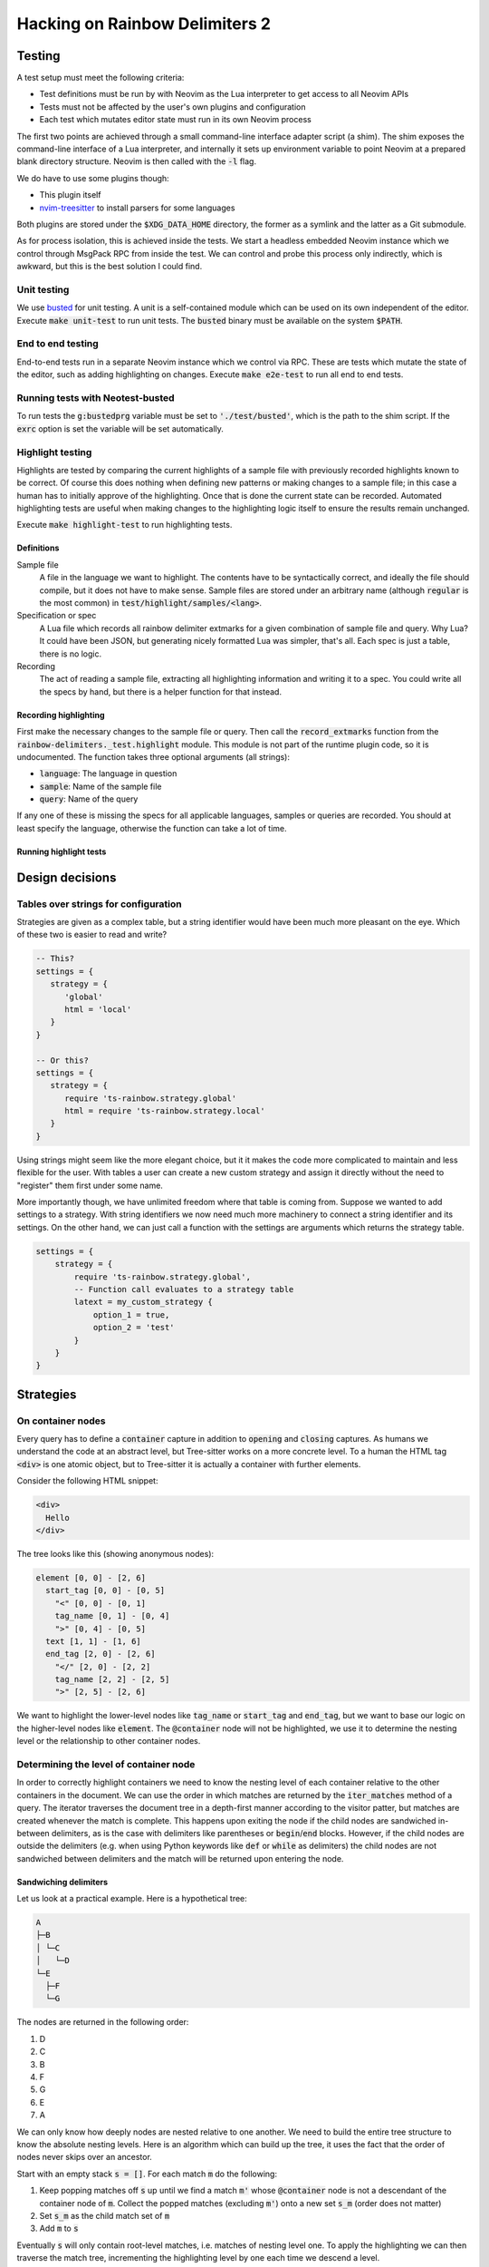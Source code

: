 .. default-role:: code

#################################
 Hacking on Rainbow Delimiters 2
#################################


Testing
#######


A test setup must meet the following criteria:

- Test definitions must be run by with Neovim as the Lua interpreter to get
  access to all Neovim APIs
- Tests must not be affected by the user's own plugins and configuration
- Each test which mutates editor state must run in its own Neovim process

The first two points are achieved through a small command-line interface
adapter script (a shim).  The shim exposes the command-line interface of a Lua
interpreter, and internally it sets up environment variable to point Neovim at
a prepared blank directory structure.  Neovim is then called with the `-l`
flag.

We do have to use some plugins though:

- This plugin itself
- nvim-treesitter_ to install parsers for some languages

Both plugins are stored under the `$XDG_DATA_HOME` directory, the former as a
symlink and the latter as a Git submodule.

As for process isolation, this is achieved inside the tests.  We start a
headless embedded Neovim instance which we control through MsgPack RPC from
inside the test.  We can control and probe this process only indirectly, which
is awkward, but this is the best solution I could find.


Unit testing
============

We use busted_ for unit testing.  A unit is a self-contained module which can
be used on its own independent of the editor.  Execute `make unit-test` to run
unit tests.  The `busted` binary must be available on the system `$PATH`.

End to end testing
==================

End-to-end tests run in a separate Neovim instance which we control via RPC.
These are tests which mutate the state of the editor, such as adding
highlighting on changes.  Execute `make e2e-test` to run all end to end tests.

Running tests with Neotest-busted
=================================

To run tests the `g:bustedprg` variable must be set to `'./test/busted'`, which
is the path to the shim script.  If the `exrc` option is set the variable will
be set automatically.

Highlight testing
=================

Highlights are tested by comparing the current highlights of a sample file with
previously recorded highlights known to be correct.  Of course this does
nothing when defining new patterns or making changes to a sample file; in this
case a human has to initially approve of the highlighting.  Once that is done
the current state can be recorded.  Automated highlighting tests are useful
when making changes to the highlighting logic itself to ensure the results
remain unchanged.

Execute `make highlight-test` to run highlighting tests.

Definitions
-----------

Sample file
    A file in the language we want to highlight.  The contents have to be
    syntactically correct, and ideally the file should compile, but it does not
    have to make sense.  Sample files are stored under an arbitrary name
    (although `regular` is the most common) in `test/highlight/samples/<lang>`.

Specification or spec
    A Lua file which records all rainbow delimiter extmarks for a given
    combination of sample file and query.  Why Lua?  It could have been JSON,
    but generating nicely formatted Lua was simpler, that's all.  Each spec is
    just a table, there is no logic.

Recording
    The act of reading a sample file, extracting all highlighting information
    and writing it to a spec.  You could write all the specs by hand, but there
    is a helper function for that instead.


Recording highlighting
----------------------

First make the necessary changes to the sample file or query.  Then call the
`record_extmarks` function from the `rainbow-delimiters._test.highlight`
module.  This module is not part of the runtime plugin code, so it is
undocumented.  The function takes three optional arguments (all strings):

- `language`: The language in question
- `sample`: Name of the sample file
- `query`: Name of the query

If any one of these is missing the specs for all applicable languages, samples
or queries are recorded.  You should at least specify the language, otherwise
the function can take a lot of time.


Running highlight tests
-----------------------



Design decisions
################

Tables over strings for configuration
=====================================

Strategies are given as a complex table, but a string identifier would have
been much more pleasant on the eye. Which of these two is easier to read and
write?

.. code:: lua

   -- This?
   settings = {
      strategy = {
         'global'
         html = 'local'
      }
   }

   -- Or this?
   settings = {
      strategy = {
         require 'ts-rainbow.strategy.global'
         html = require 'ts-rainbow.strategy.local'
      }
   }

Using strings might seem like the more elegant choice, but it it makes the code
more complicated to maintain and less flexible for the user.  With tables a
user can create a new custom strategy and assign it directly without the need
to "register" them first under some name.

More importantly though, we have unlimited freedom where that table is coming
from.  Suppose we wanted to add settings to a strategy.  With string
identifiers we now need much more machinery to connect a string identifier and
its settings.  On the other hand, we can just call a function with the settings
are arguments which returns the strategy table.

.. code:: lua

   settings = {
       strategy = {
           require 'ts-rainbow.strategy.global',
           -- Function call evaluates to a strategy table
           latext = my_custom_strategy {
               option_1 = true,
               option_2 = 'test'
           }
       }
   }


Strategies
##########

On container nodes
==================

Every query has to define a `container` capture in addition to `opening` and
`closing` captures.  As humans we understand the code at an abstract level, but
Tree-sitter works on a more concrete level.  To a human the HTML tag `<div>` is
one atomic object, but to Tree-sitter it is actually a container with further
elements.

Consider the following HTML snippet:

.. code:: html

   <div>
     Hello
   </div>

The tree looks like this (showing anonymous nodes):

.. code::

   element [0, 0] - [2, 6]
     start_tag [0, 0] - [0, 5]
       "<" [0, 0] - [0, 1]
       tag_name [0, 1] - [0, 4]
       ">" [0, 4] - [0, 5]
     text [1, 1] - [1, 6]
     end_tag [2, 0] - [2, 6]
       "</" [2, 0] - [2, 2]
       tag_name [2, 2] - [2, 5]
       ">" [2, 5] - [2, 6]

We want to highlight the lower-level nodes like `tag_name` or `start_tag` and
`end_tag`, but we want to base our logic on the higher-level nodes like
`element`.  The `@container` node will not be highlighted, we use it to
determine the nesting level or the relationship to other container nodes.


Determining the level of container node
=======================================

In order to correctly highlight containers we need to know the nesting level of
each container relative to the other containers in the document.  We can use
the order in which matches are returned by the `iter_matches` method of a
query.  The iterator traverses the document tree in a depth-first manner
according to the visitor patter, but matches are created whenever the match is
complete.  This happens upon exiting the node if the child nodes are sandwiched
in-between delimiters, as is the case with delimiters like parentheses or
`begin`/`end` blocks.  However, if the child nodes are outside the delimiters
(e.g. when using Python keywords like `def` or `while` as delimiters) the child
nodes are not sandwiched between delimiters and the match will be returned upon
entering the node.

Sandwiching delimiters
----------------------

Let us look at a practical example.  Here is a hypothetical tree:

.. code::

   A
   ├─B
   │ └─C
   │   └─D
   └─E
     ├─F
     └─G

The nodes are returned in the following order:

#) D
#) C
#) B
#) F
#) G
#) E
#) A

We can only know how deeply nodes are nested relative to one another.  We need
to build the entire tree structure to know the absolute nesting levels.  Here
is an algorithm which can build up the tree, it uses the fact that the order of
nodes never skips over an ancestor.

Start with an empty stack `s = []`.  For each match `m` do the following:

#) Keep popping matches off `s` up until we find a match `m'` whose
   `@container` node is not a descendant of the container node of `m`. Collect
   the popped matches (excluding `m'`) onto a new set `s_m` (order does not
   matter)
#) Set `s_m` as the child match set of `m`
#) Add `m` to `s`

Eventually `s` will only contain root-level matches, i.e. matches of nesting
level one.  To apply the highlighting we can then traverse the match tree,
incrementing the highlighting level by one each time we descend a level.

The order of matches among siblings in the tree does not matter.  The stack
`s` is important for determining the relationship between nodes: since we know
that no ancestors will be skipped we can be certain that we can stop checking
the stack for descendants of `m` once we encounter the first non-descendant
match.  Otherwise we would have to compare each match with each other match,
which would tank the performance.

Here is a step-by-step illustration of the algorithm applied to the above
example.  The left-hand side is the current stack (with the bottom of the stack
on the left) and current node, the right-hand side is the resulting stack for
that iteration.  If a match has no children I have omitted the braces for
brevity.

+-------------------------+-------+--------------------------------------------+
| Current stack           | Match | New stack and popped-of match              |
+=========================+=======+============================================+
| `[]`                    | `D`   | `[D]`                                      |
+-------------------------+-------+--------------------------------------------+
| `[D]`                   | `C`   | `[]`, `C{D}`                               |
|                         |       +--------------------------------------------+
|                         |       | `[C{D}]`                                   |
+-------------------------+-------+--------------------------------------------+
| `[C{D}]`                | `B`   | `[]`, `B{C{D}}`                            |
|                         |       +--------------------------------------------+
|                         |       | `[B{C{D}}]`                                |
+-------------------------+-------+--------------------------------------------+
| `[B{C{D}}]`             | `F`   | `[B{C{D}}, F]`                             |
+-------------------------+-------+--------------------------------------------+
| `[B{C{D}}, F]`          | `G`   | `[B{C{D}}, F, G]`                          |
+-------------------------+-------+--------------------------------------------+
| `[B{C{D}}, F, G]`       | `E`   | `[B{C{D}}, F]`, `E{G}`                     |
|                         |       +--------------------------------------------+
|                         |       | `[B{C{D}}]`, `E{G, F}`                     |
|                         |       +--------------------------------------------+
|                         |       | `[B{C{D}}, E{F, G}]`                       |
+-------------------------+-------+--------------------------------------------+
| `[B{C{D}}, E{F, G}]`    | `A`   | `[B{C{D}}]`, `A{E{F, G}}`                  |
|                         |       +--------------------------------------------+
|                         |       | `[]`, `A{B{C{D}}, E{F, G}}`                |
|                         |       +--------------------------------------------+
|                         |       | `[A{B{C{D}}, E{F, G}}]`                    |
+-------------------------+-------+--------------------------------------------+
| `[A{B{C{D}}, E{F, G}}]`                                                      |
+------------------------------------------------------------------------------+


Without sandwiching
-------------------

In some languages like Python it makes sense to define block-level delimiters
which have only one delimiter.  Here is an example:

.. code:: python

   def derp():
       for (k, v) in {'a': 1, 'b': 2}:
           print(k, v)

We want to highlight the `def` of the function definition and the `for`/`in` of
the loop.  This means we have a mix of sandwiching and no sandwiching.  The
order of matches is:

#) `def` (because it is completed first)
#) `()` (the parentheses of `def`)
#) `(k, v)` (because it is completed before `for`/`in`)
#) `for`/`in`
#) `{...}`
#) `print(k, v)`

The intended match tree should look like this according to the syntax tree:

.. code::

   def
   ├ ()
   └ for/in
     ├ (k, v)
     ├ {...}
     └ print(k, v)

Eyeballing the code however suggest a match tree like this:

.. code::

   ├def
   └ ()
     ├ for/in
     │ ├ (k, v)
     │ └ print(k, v)
     └ {...}

The idea is that matches which logicaly appear together (such as the head of a
for-loop) should be cousins.  This raises the question of what belongs
together.  I will probably need to add a new capture like `@body` which matches
the delimited content.  In the sandwich case the body was implicitly that which
is between both delimiters, but here we would need to be explicit about it.
Example:

.. code:: query

   (for_statement
     "for" @delimiter
     "in" @delimiter
     body: _ @body) @container

   (list
     "[" @delimiter
     _ @body
     "]" @delimiter) @container

Then a match is a child of a parent if and only if the `@container` of the
child is contained inside the `@body` of the parent.

Not only can the parent-child order be reversed, we can also skip over
generations.  In the above example `(k, v)` is a grandchild of `def`, but it
comes directly after it.  We need to revise the algorithm to account for this
case.  All in all we have the following cases:

- The new node and the top of the stack are cousins
- The new node is an ancestor of the top node
- The new node is a descendant of the top node

Here the term “cousin” is cross-generational, i.e. if A is the parent of B and
C, and D the child of C, then B and D are considered cousins.  They have a
common ancestor, but share no lineage from one to the other.  Siblings are also
considered cousins.


The local highlight strategy
============================

Consider the following bit of contrived HTML code:

.. code:: html

   <div id="Alpha">
     <div id="Bravo">
        <div id="Charlie">
        </div>
     </div>
     <div id="Delta">
     </div>
   </div>

Supposed the cursor was inside the angle brackets of `Bravo`, which tags
should we highlight?  From eyeballing the obvious answer is `Alpha`, `Bravo`
and `Charlie`.  Obviously `Alpha` and `Bravo` both contain the cursor within
the range, but how do we know that we need to highlight `Charlie`?  `Charlie`
is contained inside `Bravo`, which contains the cursor, but on the other hand
`Delta` is contained inside `Alpha`, which also contains the cursor.  We cannot
simply check whether the parent contains the cursor.

When working with the Tree-sitter API and iterating through matches and
captures we have no way of knowing that any of the captures within `Charlie`
are contained within `Bravo`.  However, due to the order of traversal we do
know that `Bravo` is the lowest node to still contain the cursor.

Therefore we that the first match which contains the cursor is the lowest one.
If a match does not contain the cursor we can check whether it is a
descendant of the cursor container match.


The problem with nested languages
#################################

The language tree of a buffer is a tree of parsers.  Some languages like
Markdown can contain other languages, which complicates things.


Foreign extmarks
================

Extmarks move along with the text they belong to.  This is generally a good
thing, but it can become a problem if we move text from one language to
another.  Consider the following Markdown code:

.. code:: markdown

   Hello world

   ```lua
   print {{{{}}}}
   print {{{{}}}}
   ```

We can move the cursor to line 4 and move that line out of the Lua block by
executing `:move 1` to move it to the second line.  However, this will preserve
the extmarks and we will end up with Lua delimiter highlighting inside
Markdown.

My solution is on every change to delete all rainbow delimiter extmarks which
do not belong to the current language.


Overwritten extmarks
====================

Take the following Markdown code:

.. code:: markdown

   Hello world

   ```c
   puts("This is an injected language")
   {
       {
           {
               {
                   {
                       return ((((((2)))))) + ((((3))))
                   }
               }
           }
       }
   }
   ```

If we put the cursor on the line with the `puts` statement and move it up one
line (`:move -2`) we get the following changes:

- Markdown
  - `{ 2, 0, 3, 0 }` 

This means lines 3 and 4 of the Markdown tree have changed; we have changed the
contents of the fifth line and added one more line.  This is all as expected.
However, let us now move the line back down by executing `:move +1`.  We get
the following changes:

- Markdown
  - `{ 3, 0, 15, 0 }`
- C
  - `{ 3, 0, 4, 0 }`

The changes to the C tree are what we expect. However, the changes to the
Markdown tree span the code block as well.  This is a problem when we start
deleting foreign extmarks (see above).  If we work from the outside we wipe out
all non-Markdown extmarks in the range, which includes the C extmarks.  Then we
apply the C extmarks inside the C block, but the C change does not span the
entire C tree.  Thus we will only apply highlighting to the changed C line, but
not the remainder of the C block.

The solution at the moment is to overwrite the changes of nested languages.  If
the changes belong to a language tree with parent language we replace all the
changes with a range that spans the entire tree for that language.



.. _busted: https://lunarmodules.github.io/busted/#defining-tests
.. _nvim-treesitter: https://github.com/nvim-treesitter/nvim-treesitter
